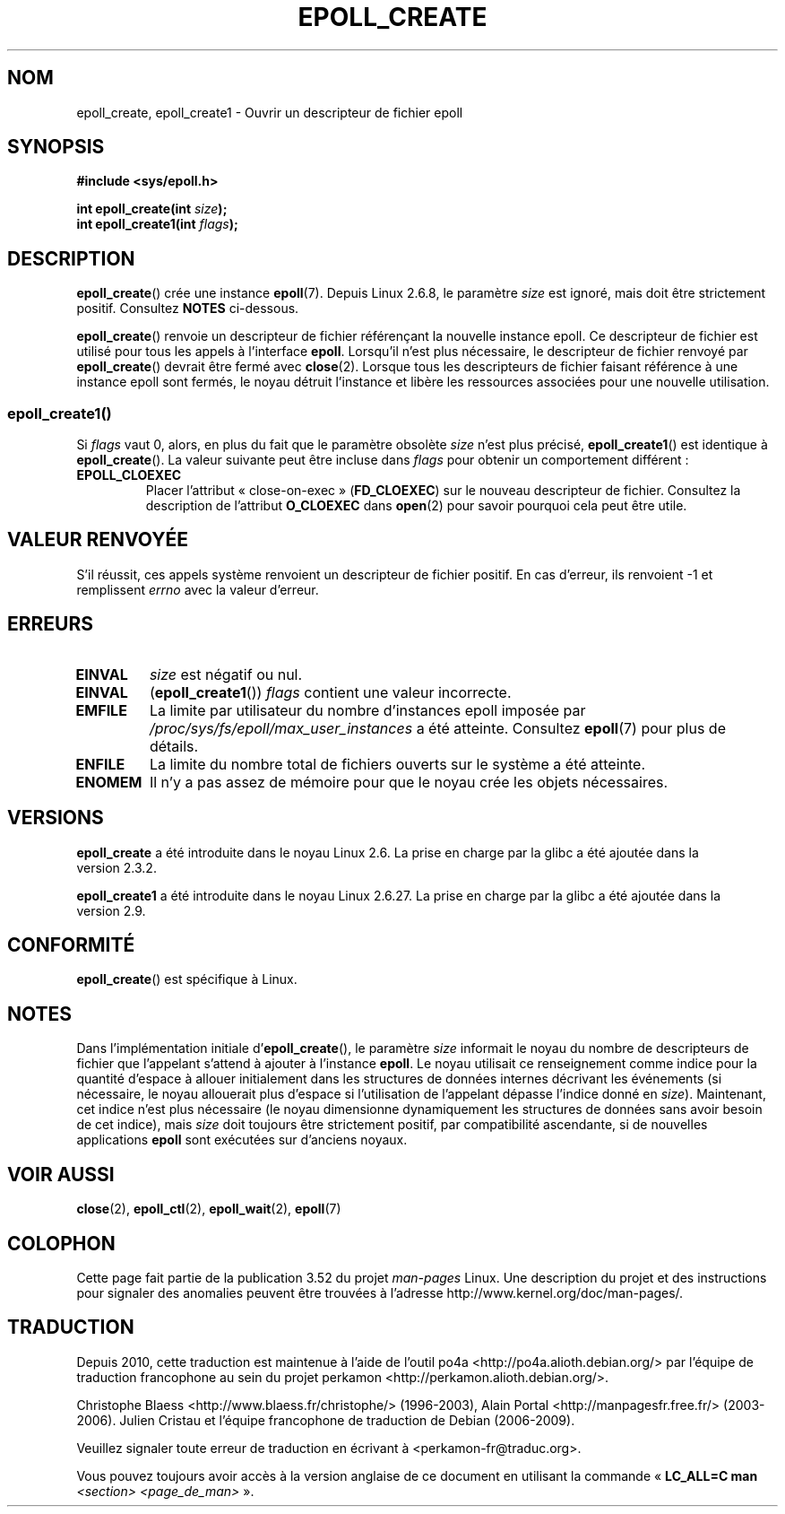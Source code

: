 .\"  Copyright (C) 2003  Davide Libenzi
.\"  Davide Libenzi <davidel@xmailserver.org>
.\"
.\" %%%LICENSE_START(GPLv2+_SW_3_PARA)
.\"  This program is free software; you can redistribute it and/or modify
.\"  it under the terms of the GNU General Public License as published by
.\"  the Free Software Foundation; either version 2 of the License, or
.\"  (at your option) any later version.
.\"
.\"  This program is distributed in the hope that it will be useful,
.\"  but WITHOUT ANY WARRANTY; without even the implied warranty of
.\"  MERCHANTABILITY or FITNESS FOR A PARTICULAR PURPOSE.  See the
.\"  GNU General Public License for more details.
.\"
.\" You should have received a copy of the GNU General Public
.\" License along with this manual; if not, see
.\" <http://www.gnu.org/licenses/>.
.\" %%%LICENSE_END
.\"
.\" Modified 2004-06-17 by Michael Kerrisk <mtk.manpages@gmail.com>
.\" Modified 2005-04-04 by Marko Kohtala <marko.kohtala@gmail.com>
.\" 2008-10-10, mtk: add description of epoll_create1()
.\"
.\"*******************************************************************
.\"
.\" This file was generated with po4a. Translate the source file.
.\"
.\"*******************************************************************
.TH EPOLL_CREATE 2 "15 avril 2012" Linux "Manuel du programmeur Linux"
.SH NOM
epoll_create, epoll_create1 \- Ouvrir un descripteur de fichier epoll
.SH SYNOPSIS
.nf
\fB#include <sys/epoll.h>\fP
.sp
\fBint epoll_create(int \fP\fIsize\fP\fB);\fP
\fBint epoll_create1(int \fP\fIflags\fP\fB);\fP
.fi
.SH DESCRIPTION
\fBepoll_create\fP() crée une instance \fBepoll\fP(7). Depuis Linux\ 2.6.8, le
paramètre \fIsize\fP est ignoré, mais doit être strictement positif. Consultez
\fBNOTES\fP ci\-dessous.

\fBepoll_create\fP() renvoie un descripteur de fichier référençant la nouvelle
instance epoll. Ce descripteur de fichier est utilisé pour tous les appels à
l'interface \fBepoll\fP. Lorsqu'il n'est plus nécessaire, le descripteur de
fichier renvoyé par \fBepoll_create\fP() devrait être fermé avec
\fBclose\fP(2). Lorsque tous les descripteurs de fichier faisant référence à
une instance epoll sont fermés, le noyau détruit l'instance et libère les
ressources associées pour une nouvelle utilisation.
.SS epoll_create1()
Si \fIflags\fP vaut 0, alors, en plus du fait que le paramètre obsolète \fIsize\fP
n'est plus précisé, \fBepoll_create1\fP() est identique à \fBepoll_create\fP(). La
valeur suivante peut être incluse dans \fIflags\fP pour obtenir un comportement
différent\ :
.TP 
\fBEPOLL_CLOEXEC\fP
Placer l'attribut «\ close\-on\-exec\ » (\fBFD_CLOEXEC\fP) sur le nouveau
descripteur de fichier. Consultez la description de l'attribut \fBO_CLOEXEC\fP
dans \fBopen\fP(2) pour savoir pourquoi cela peut être utile.
.SH "VALEUR RENVOYÉE"
S'il réussit, ces appels système renvoient un descripteur de fichier
positif. En cas d'erreur, ils renvoient \-1 et remplissent \fIerrno\fP avec la
valeur d'erreur.
.SH ERREURS
.TP 
\fBEINVAL\fP
\fIsize\fP est négatif ou nul.
.TP 
\fBEINVAL\fP
(\fBepoll_create1\fP()) \fIflags\fP contient une valeur incorrecte.
.TP 
\fBEMFILE\fP
La limite par utilisateur du nombre d'instances epoll imposée par
\fI/proc/sys/fs/epoll/max_user_instances\fP a été atteinte. Consultez
\fBepoll\fP(7) pour plus de détails.
.TP 
\fBENFILE\fP
La limite du nombre total de fichiers ouverts sur le système a été atteinte.
.TP 
\fBENOMEM\fP
Il n'y a pas assez de mémoire pour que le noyau crée les objets nécessaires.
.SH VERSIONS
\fBepoll_create\fP a été introduite dans le noyau Linux\ 2.6. La prise en charge
par la glibc a été ajoutée dans la version\ 2.3.2.

.\" To be precise: kernel 2.5.44.
.\" The interface should be finalized by Linux kernel 2.5.66.
\fBepoll_create1\fP a été introduite dans le noyau Linux\ 2.6.27. La prise en
charge par la glibc a été ajoutée dans la version\ 2.9.
.SH CONFORMITÉ
\fBepoll_create\fP() est spécifique à Linux.
.SH NOTES
Dans l'implémentation initiale d'\fBepoll_create\fP(), le paramètre \fIsize\fP
informait le noyau du nombre de descripteurs de fichier que l'appelant
s'attend à ajouter à l'instance \fBepoll\fP. Le noyau utilisait ce
renseignement comme indice pour la quantité d'espace à allouer initialement
dans les structures de données internes décrivant les événements (si
nécessaire, le noyau allouerait plus d'espace si l'utilisation de l'appelant
dépasse l'indice donné en \fIsize\fP). Maintenant, cet indice n'est plus
nécessaire (le noyau dimensionne dynamiquement les structures de données
sans avoir besoin de cet indice), mais \fIsize\fP doit toujours être
strictement positif, par compatibilité ascendante, si de nouvelles
applications \fBepoll\fP sont exécutées sur d'anciens noyaux.
.SH "VOIR AUSSI"
\fBclose\fP(2), \fBepoll_ctl\fP(2), \fBepoll_wait\fP(2), \fBepoll\fP(7)
.SH COLOPHON
Cette page fait partie de la publication 3.52 du projet \fIman\-pages\fP
Linux. Une description du projet et des instructions pour signaler des
anomalies peuvent être trouvées à l'adresse
\%http://www.kernel.org/doc/man\-pages/.
.SH TRADUCTION
Depuis 2010, cette traduction est maintenue à l'aide de l'outil
po4a <http://po4a.alioth.debian.org/> par l'équipe de
traduction francophone au sein du projet perkamon
<http://perkamon.alioth.debian.org/>.
.PP
Christophe Blaess <http://www.blaess.fr/christophe/> (1996-2003),
Alain Portal <http://manpagesfr.free.fr/> (2003-2006).
Julien Cristau et l'équipe francophone de traduction de Debian\ (2006-2009).
.PP
Veuillez signaler toute erreur de traduction en écrivant à
<perkamon\-fr@traduc.org>.
.PP
Vous pouvez toujours avoir accès à la version anglaise de ce document en
utilisant la commande
«\ \fBLC_ALL=C\ man\fR \fI<section>\fR\ \fI<page_de_man>\fR\ ».
